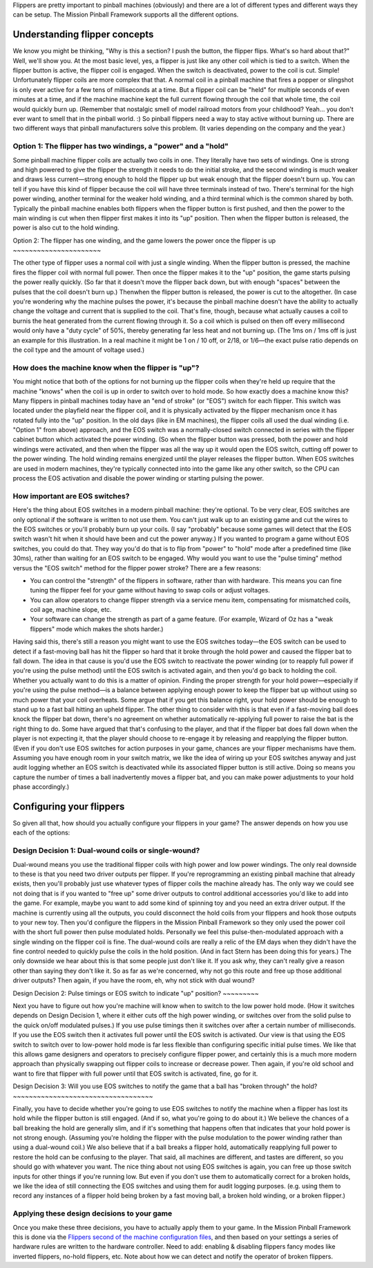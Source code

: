 
Flippers are pretty important to pinball machines (obviously) and
there are a lot of different types and different ways they can be
setup. The Mission Pinball Framework supports all the different
options.



Understanding flipper concepts
------------------------------

We know you might be thinking, "Why is this a section? I push the
button, the flipper flips. What's so hard about that?" Well, we'll
show you. At the most basic level, yes, a flipper is just like any
other coil which is tied to a switch. When the flipper button is
active, the flipper coil is engaged. When the switch is deactivated,
power to the coil is cut. Simple! Unfortunately flipper coils are more
complex that that. A normal coil in a pinball machine that fires a
popper or slingshot is only ever active for a few tens of milliseconds
at a time. But a flipper coil can be "held" for multiple seconds of
even minutes at a time, and if the machine machine kept the full
current flowing through the coil that whole time, the coil would
quickly burn up. (Remember that nostalgic smell of model railroad
motors from your childhood? Yeah... you don't ever want to smell that
in the pinball world. :) So pinball flippers need a way to stay active
without burning up. There are two different ways that pinball
manufacturers solve this problem. (It varies depending on the company
and the year.)



Option 1: The flipper has two windings, a "power" and a "hold"
~~~~~~~~~~~~~~~~~~~~~~~~~~~~~~~~~~~~~~~~~~~~~~~~~~~~~~~~~~~~~~

Some pinball machine flipper coils are actually two coils in one. They
literally have two sets of windings. One is strong and high powered to
give the flipper the strength it needs to do the initial stroke, and
the second winding is much weaker and draws less current—strong enough
to hold the flipper up but weak enough that the flipper doesn't burn
up. You can tell if you have this kind of flipper because the coil
will have three terminals instead of two. There's terminal for the
high power winding, another terminal for the weaker hold winding, and
a third terminal which is the common shared by both. Typically the
pinball machine enables both flippers when the flipper button is first
pushed, and then the power to the main winding is cut when then
flipper first makes it into its "up" position. Then when the flipper
button is released, the power is also cut to the hold winding.



Option 2: The flipper has one winding, and the game lowers the power
once the flipper is up
~~~~~~~~~~~~~~~~~~~~~~

The other type of flipper uses a normal coil with just a single
winding. When the flipper button is pressed, the machine fires the
flipper coil with normal full power. Then once the flipper makes it to
the "up" position, the game starts pulsing the power really quickly.
(So far that it doesn't move the flipper back down, but with enough
"spaces" between the pulses that the coil doesn't burn up.) Thenwhen
the flipper button is released, the power is cut to the altogether.
(In case you're wondering why the machine pulses the power, it's
because the pinball machine doesn't have the ability to actually
change the voltage and current that is supplied to the coil. That's
fine, though, because what actually causes a coil to burnis the heat
generated from the current flowing through it. So a coil which is
pulsed on then off every millisecond would only have a "duty cycle" of
50%, thereby generating far less heat and not burning up. (The 1ms on
/ 1ms off is just an example for this illustration. In a real machine
it might be 1 on / 10 off, or 2/18, or 1/6—the exact pulse ratio
depends on the coil type and the amount of voltage used.)



How does the machine know when the flipper is "up"?
~~~~~~~~~~~~~~~~~~~~~~~~~~~~~~~~~~~~~~~~~~~~~~~~~~~

You might notice that both of the options for not burning up the
flipper coils when they're held up require that the machine "knows"
when the coil is up in order to switch over to hold mode. So how
exactly does a machine know this? Many flippers in pinball machines
today have an "end of stroke" (or "EOS") switch for each flipper. This
switch was located under the playfield near the flipper coil, and it
is physically activated by the flipper mechanism once it has rotated
fully into the "up" position. In the old days (like in EM machines),
the flipper coils all used the dual winding (i.e. "Option 1" from
above) approach, and the EOS switch was a normally-closed switch
connected in series with the flipper cabinet button which activated
the power winding. (So when the flipper button was pressed, both the
power and hold windings were activated, and then when the flipper was
all the way up it would open the EOS switch, cutting off power to the
power winding. The hold winding remains energized until the player
releases the flipper button. When EOS switches are used in modern
machines, they're typically connected into into the game like any
other switch, so the CPU can process the EOS activation and disable
the power winding or starting pulsing the power.



How important are EOS switches?
~~~~~~~~~~~~~~~~~~~~~~~~~~~~~~~

Here's the thing about EOS switches in a modern pinball machine:
they're optional. To be very clear, EOS switches are only optional if
the software is written to not use them. You can't just walk up to an
existing game and cut the wires to the EOS switches or you'll probably
burn up your coils. (I say "probably" because some games will detect
that the EOS switch wasn't hit when it should have been and cut the
power anyway.) If you wanted to program a game without EOS switches,
you could do that. They way you'd do that is to flip from "power" to
"hold" mode after a predefined time (like 30ms), rather than waiting
for an EOS switch to be engaged. Why would you want to use the "pulse
timing" method versus the "EOS switch" method for the flipper power
stroke? There are a few reasons:


+ You can control the "strength" of the flippers in software, rather
  than with hardware. This means you can fine tuning the flipper feel
  for your game without having to swap coils or adjust voltages.
+ You can allow operators to change flipper strength via a service
  menu item, compensating for mismatched coils, coil age, machine slope,
  etc.
+ Your software can change the strength as part of a game feature.
  (For example, Wizard of Oz has a "weak flippers" mode which makes the
  shots harder.)


Having said this, there's still a reason you might want to use the EOS
switches today—the EOS switch can be used to detect if a fast-moving
ball has hit the flipper so hard that it broke through the hold power
and caused the flipper bat to fall down. The idea in that cause is
you'd use the EOS switch to reactivate the power winding (or to
reapply full power if you're using the pulse method) until the EOS
switch is activated again, and then you'd go back to holding the coil.
Whether you actually want to do this is a matter of opinion. Finding
the proper strength for your hold power—especially if you're using the
pulse method—is a balance between applying enough power to keep the
flipper bat up without using so much power that your coil overheats.
Some argue that if you get this balance right, your hold power should
be enough to stand up to a fast ball hitting an upheld flipper. The
other thing to consider with this is that even if a fast-moving ball
does knock the flipper bat down, there's no agreement on whether
automatically re-applying full power to raise the bat is the right
thing to do. Some have argued that that's confusing to the player, and
that if the flipper bat does fall down when the player is not
expecting it, that the player should choose to re-engage it by
releasing and reapplying the flipper button. (Even if you don't use
EOS switches for action purposes in your game, chances are your
flipper mechanisms have them. Assuming you have enough room in your
switch matrix, we like the idea of wiring up your EOS switches anyway
and just audit logging whether an EOS switch is deactivated while its
associated flipper button is still active. Doing so means you capture
the number of times a ball inadvertently moves a flipper bat, and you
can make power adjustments to your hold phase accordingly.)



Configuring your flippers
-------------------------

So given all that, how should you actually configure your flippers in
your game? The answer depends on how you use each of the options:



Design Decision 1: Dual-wound coils or single-wound?
~~~~~~~~~~~~~~~~~~~~~~~~~~~~~~~~~~~~~~~~~~~~~~~~~~~~

Dual-wound means you use the traditional flipper coils with high power
and low power windings. The only real downside to these is that you
need two driver outputs per flipper. If you're reprogramming an
existing pinball machine that already exists, then you'll probably
just use whatever types of flipper coils the machine already has. The
only way we could see not doing that is if you wanted to "free up"
some driver outputs to control additional accessories you'd like to
add into the game. For example, maybe you want to add some kind of
spinning toy and you need an extra driver output. If the machine is
currently using all the outputs, you could disconnect the hold coils
from your flippers and hook those outputs to your new toy. Then you'd
configure the flippers in the Mission Pinball Framework so they only
used the power coil with the short full power then pulse modulated
holds. Personally we feel this pulse-then-modulated approach with a
single winding on the flipper coil is fine. The dual-wound coils are
really a relic of the EM days when they didn't have the fine control
needed to quickly pulse the coils in the hold position. (And in fact
Stern has been doing this for years.) The only downside we hear about
this is that some people just don't like it. If you ask why, they
can't really give a reason other than saying they don't like it. So as
far as we're concerned, why not go this route and free up those
additional driver outputs? Then again, if you have the room, eh, why
not stick with dual wound?



Design Decision 2: Pulse timings or EOS switch to indicate "up"
position?
~~~~~~~~~

Next you have to figure out how you're machine will know when to
switch to the low power hold mode. (How it switches depends on Design
Decision 1, where it either cuts off the high power winding, or
switches over from the solid pulse to the quick on/off modulated
pulses.) If you use pulse timings then it switches over after a
certain number of milliseconds. If you use the EOS switch then it
activates full power until the EOS switch is activated. Our view is
that using the EOS switch to switch over to low-power hold mode is far
less flexible than configuring specific initial pulse times. We like
that this allows game designers and operators to precisely configure
flipper power, and certainly this is a much more modern approach than
physically swapping out flipper coils to increase or decrease power.
Then again, if you're old school and want to fire that flipper with
full power until that EOS switch is activated, fine, go for it.



Design Decision 3: Will you use EOS switches to notify the game that a
ball has "broken through" the hold?
~~~~~~~~~~~~~~~~~~~~~~~~~~~~~~~~~~~

Finally, you have to decide whether you're going to use EOS switches
to notify the machine when a flipper has lost its hold while the
flipper button is still engaged. (And if so, what you're going to do
about it.) We believe the chances of a ball breaking the hold are
generally slim, and if it's something that happens often that
indicates that your hold power is not strong enough. (Assuming you're
holding the flipper with the pulse modulation to the power winding
rather than using a dual-wound coil.) We also believe that if a ball
breaks a flipper hold, automatically reapplying full power to restore
the hold can be confusing to the player. That said, all machines are
different, and tastes are different, so you should go with whatever
you want. The nice thing about not using EOS switches is again, you
can free up those switch inputs for other things if you're running
low. But even if you don't use them to automatically correct for a
broken holds, we like the idea of still connecting the EOS switches
and using them for audit logging purposes. (e.g. using them to record
any instances of a flipper hold being broken by a fast moving ball, a
broken hold winding, or a broken flipper.)



Applying these design decisions to your game
~~~~~~~~~~~~~~~~~~~~~~~~~~~~~~~~~~~~~~~~~~~~

Once you make these three decisions, you have to actually apply them
to your game. In the Mission Pinball Framework this is done via the
`Flippers second of the machine configuration files`_, and then based
on your settings a series of hardware rules are written to the
hardware controller. Need to add: enabling & disabling flippers fancy
modes like inverted flippers, no-hold flippers, etc. Note about how we
can detect and notify the operator of broken flippers.

.. _Flippers second of the machine configuration files: /docs/configuration-file-reference/flippers/


